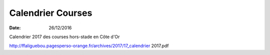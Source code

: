 Calendrier Courses
==================

:date: 26/12/2016

Calendrier  2017 des courses hors-stade en Côte d'Or

http://ffaliguebou.pagesperso-orange.fr/archives/2017/17_calendrier 2017.pdf
